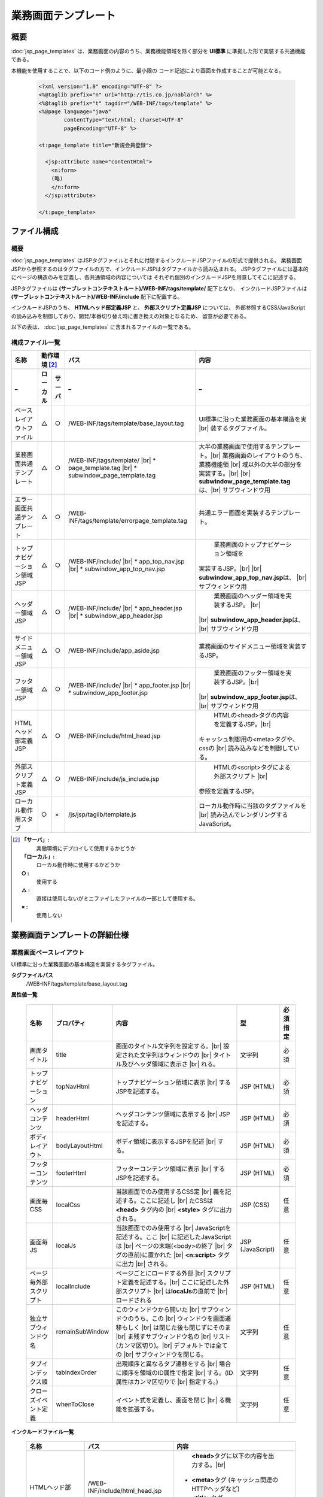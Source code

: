 ==========================================
業務画面テンプレート
==========================================

-----------
概要
-----------
:doc:`jsp_page_templates` は、業務画面の内容のうち、業務機能領域を除く部分を
**UI標準** に準拠した形で実装する共通機能である。

本機能を使用することで、以下のコード例のように、最小限の
コード記述により画面を作成することが可能となる。

  .. code-block:: jsp

    <?xml version="1.0" encoding="UTF-8" ?>
    <%@taglib prefix="n" uri="http://tis.co.jp/nablarch" %>
    <%@taglib prefix="t" tagdir="/WEB-INF/tags/template" %>
    <%@page language="java"
            contentType="text/html; charset=UTF-8"
            pageEncoding="UTF-8" %>

    <t:page_template title="新規会員登録">

      <jsp:attribute name="contentHtml">
        <n:form>
        (略)
        </n:form>
      </jsp:attribute>

    </t:page_template>

-----------------
ファイル構成
-----------------

概要
-----------
:doc:`jsp_page_templates` はJSPタグファイルとそれに付随するインクルードJSPファイルの形式で提供される。
業務画面JSPから参照するのはタグファイルの方で、インクルードJSPはタグファイルから読み込まれる。
JSPタグファイルには基本的にページの構造のみを定義し、各共通領域の内容については
それぞれ個別のインクルードJSPを用意してそこに記述する。

JSPタグファイルは **(サーブレットコンテキストルート)/WEB-INF/tags/template/** 配下となり、
インクルードJSPファイルは **(サーブレットコンテキストルート)/WEB-INF/include** 配下に配置する。

インクルードJSPのうち、 **HTMLヘッド部定義JSP** と、 **外部スクリプト定義JSP** については、
外部参照するCSS/JavaScriptの読み込みを制御しており、開発/本番切り替え時に書き換えの対象となるため、
留意が必要である。

以下の表は、 :doc:`jsp_page_templates` に含まれるファイルの一覧である。


構成ファイル一覧
-----------------------

============================ ======== ======= =============================== ===================================================
名称                         動作環境 [#1]_   パス                            内容
---------------------------- ---------------- ------------------------------- ---------------------------------------------------
_                            ローカル サーバ  _                               _
============================ ======== ======= =============================== ===================================================
ベースレイアウトファイル     △        ○       /WEB-INF/tags/template/\        UI標準に沿った業務画面の基本構造を実 |br|
                                              base_layout.tag                 装するタグファイル。

業務画面共通テンプレート     △        ○       /WEB-INF/tags/template/  |br|     大半の業務画面で使用するテンプレート。|br|
                                              * page_template.tag |br|          業務画面のレイアウトのうち、業務機能領 |br|
                                              * subwindow_page_template.tag     域以外の大半の部分を実装する。|br|
                                                                                |br|
                                                                                **subwindow_page_template.tag**\ は、|br|
                                                                                サブウィンドウ用

エラー画面共通テンプレート   △        ○       /WEB-INF/tags/template/\        共通エラー画面を実装するテンプレート。
                                              errorpage_template.tag

トップナビゲーション領域JSP  △        ○       /WEB-INF/include/ |br|                    業務画面のトップナビゲーション領域を
                                              * app_top_nav.jsp |br|            実装するJSP。|br|
                                              * subwindow_app_top_nav.jsp       |br|
                                                                                **subwindow_app_top_nav.jsp**\ は、 |br|
                                                                                サブウィンドウ用

ヘッダー領域JSP              △        ○       /WEB-INF/include/ |br|                    業務画面のヘッダー領域を実装するJSP。 |br|
                                              * app_header.jsp |br|             |br|
                                              * subwindow_app_header.jsp        **subwindow_app_header.jsp**\ は、 |br|
                                                                                サブウィンドウ用

サイドメニュー領域JSP        △        ○       /WEB-INF/include/app_aside.jsp            業務画面のサイドメニュー領域を実装するJSP。

フッター領域JSP              △        ○       /WEB-INF/include/ |br|                    業務画面のフッター領域を実装するJSP。|br|
                                              * app_footer.jsp |br|             |br|
                                              * subwindow_app_footer.jsp        **subwindow_app_footer.jsp**\ は、 |br|
                                                                                サブウィンドウ用

HTMLヘッド部定義JSP          △        ○       /WEB-INF/include/html_head.jsp            HTMLの<head>タグの内容を定義するJSP。|br|
                                                                                キャッシュ制御用の<meta>タグや、cssの |br|
                                                                                読み込みなどを制御している。

外部スクリプト定義JSP        △        ○       /WEB-INF/include/js_include.jsp         HTMLの<script>タグによる外部スクリプト |br|
                                                                              参照を定義するJSP。

ローカル動作用スタブ         ○        ×       /js/jsp/taglib/template.js      ローカル動作時に当該のタグファイルを |br|
                                                                              読み込んでレンダリングするJavaScript。

============================ ======== ======= =============================== ===================================================

.. [#1]
  **「サーバ」:**
    実働環境にデプロイして使用するかどうか
  **「ローカル」:**
    ローカル動作時に使用するかどうか
  **○ :**
    使用する
  **△ :**
    直接は使用しないがミニファイしたファイルの一部として使用する。
  **× :**
    使用しない



------------------------------------
業務画面テンプレートの詳細仕様
------------------------------------

.. _base_layout_tag:

業務画面ベースレイアウト
-------------------------------------------------------------------
UI標準に沿った業務画面の基本構造を実装するタグファイル。

**タグファイルパス**
  /WEB-INF/tags/template/base_layout.tag

**属性値一覧**

  ========================  =============== ======================================================  ============  =============
  名称                      プロパティ      内容                                                    型            必須指定
  ========================  =============== ======================================================  ============  =============
  画面タイトル              title             画面のタイトル文字列を設定する。|br|                  文字列        必須
                                              設定された文字列はウィンドウの |br|
                                              タイトル及びヘッダ領域に表示さ |br|
                                              れる。 

  トップナビゲーション      topNavHtml        トップナビゲーション領域に表示 |br|                   JSP (HTML)    必須
                                              するJSPを記述する。

  ヘッダコンテンツ          headerHtml        ヘッダコンテンツ領域に表示する |br|                   JSP (HTML)    必須
                                              JSPを記述する。

  ボディレイアウト          bodyLayoutHtml    ボディ領域に表示するJSPを記述 |br|                    JSP (HTML)    必須
                                              する。

  フッターコンテンツ        footerHtml        フッターコンテンツ領域に表示 |br|                     JSP (HTML)    必須
                                              するJSPを記述する。

  画面毎CSS                 localCss          当該画面でのみ使用するCSS定 |br|                      JSP (CSS)     任意
                                              義を記述する。ここに記述し |br|
                                              たCSSは **<head>** タグ内の |br|
                                              **<style>** タグに出力される。

  画面毎JS                  localJs           当該画面でのみ使用する |br|                           JSP           任意
                                              JavaScriptを記述する。ここ |br|                       (JavaScript)
                                              に記述したJavaScriptは |br|
                                              ページの末端(<body>の終了 |br|
                                              タグの直前)に置かれた |br|
                                              **<n:script>** タグに出力 |br|
                                              される。

  ページ毎外部スクリプト    localInclude      ページごとにロードする外部 |br|                       JSP (HTML)    任意
                                              スクリプト定義を記述する。|br|
                                              ここに記述した外部スクリプト |br|
                                              は\ **localJs**\の直前で |br|
                                              ロードされる

  独立サブウィンドウ名      remainSubWindow   このウィンドウから開いた |br|                         文字列        任意
                                              サブウィンドウのうち、この |br|
                                              ウィンドウを画面遷移もしく |br|
                                              は閉じた後も閉じずにそのま |br|
                                              ま残すサブウィンドウ名の |br|
                                              リスト(カンマ区切り)。|br|
                                              デフォルトでは全ての |br|
                                              サブウィンドウを閉じる。

  タブインデックス順        tabindexOrder     出現順序と異なるタブ遷移をする |br|                   文字列        任意
                                              場合に順序を領域のID属性で指定 |br|
                                              する。(ID属性はカンマ区切りで |br|
                                              指定する。)

  クローズイベント定義      whenToClose       イベント式を定義し、画面を閉じ |br|                   文字列        任意
                                              る機能を拡張する。

  ========================  =============== ======================================================  ============  =============


**インクルードファイル一覧**

  =========================== =======================================  =============================================================
  名称                        パス                                     内容
  =========================== =======================================  =============================================================
  HTMLヘッド部                /WEB-INF/include/html_head.jsp                   **<head>**\ タグに以下の内容を出力する。|br|
                                                                        - **<meta>**\ タグ (キャッシュ関連のHTTPヘッダなど)
                                                                        - **<title>**\ タグ
                                                                        - **<link>**\ タグ (共通CSSファイルのインクルードなど)

  JavaScriptファイルロード部  /WEB-INF/include/js_include.jsp                  **<body>**\ の閉じタグの直前に、JavaScriptファイルの |br|
                                                                       読み込み処理(\ **<script src>**\ )を出力する。
  =========================== =======================================  =============================================================

.. _page_template_tag:

業務画面標準テンプレート
-----------------------------------------------------------------
大半の業務画面で使用するテンプレート。
UI標準で定められた業務画面のレイアウトの中で、業務機能領域以外の部分を実装している。

上の **ベースレイアウト** をもとにしており、ボディ部分を
サイドコンテンツとメインコンテンツの2ペインに分割している。

また、共通部分のJSPをインクルードすることで最小限の記述で画面を構築できるように配慮されている。
(必須属性は、画面タイトルとメインコンテンツのみである。)

**タグファイルパス**
  /WEB-INF/tags/template/page_template.tag

**属性値一覧**

  ========================= ======================= ======================================================  ============  =============
  名称                      プロパティ              内容                                                    型            必須指定
  ========================= ======================= ======================================================  ============  =============
  画面タイトル              title                     画面のタイトル文字列を設定する。|br|                  文字列        必須
                                                      設定された文字列はウィンドウの |br|
                                                      タイトル及びヘッダ領域に表示さ |br|
                                                      れる。

  確認画面タイトル          confirmationPageTitle     確認画面のタイトル文字列を設定 |br|                   文字列        任意
                                                      する。|br|
                                                      設定された文字列はウィンドウの |br|
                                                      タイトル及びヘッダ領域に表示さ |br|
                                                      れる。

  メインコンテンツ          contentHtml               メインコンテンツ領域に表示する |br|                   JSP (HTML)    必須
                                                      JSPを記述する。

  トップナビゲーション      topNavHtml                トップナビゲーション領域に表示 |br|                   JSP (HTML)    任意
                                                      するJSPを記述する。省略した場 |br|
                                                      合はインクルードJSP |br|
                                                      (/WEB-INF/app_top_nav.jsp)の内 |br|
                                                      容を出力する。

  ヘッダコンテンツ          headerHtml                ヘッダコンテンツ領域に表示する |br|                   JSP (HTML)    任意
                                                      JSPを記述する。省略した場合は |br|
                                                      インクルードJSP |br|
                                                      (/WEB-INF/app_header.jsp)の内 |br|
                                                      容を出力する。

  サイドコンテンツ          asideHtml                 サイドコンテンツ領域に表示する |br|                   JSP (HTML)    任意
                                                      JSPを記述する。省略した場合は |br|
                                                      インクルードJSP |br|
                                                      (/WEB-INF/app_aside.jsp)の内 |br|
                                                      容を出力する。 

  フッターコンテンツ        footerHtml                フッターコンテンツ領域に表示する |br|                 JSP (HTML)    任意
                                                      JSPを記述する。省略した場合は |br|
                                                      インクルードJSP |br|
                                                      (/WEB-INF/app_footer.jsp)の内 |br|
                                                      容を出力する。

  サイドコンテンツを省略    noMenu                    サイドコンテンツ領域を使用しない |br|                 真偽値        任意
                                                      場合は"true"を設定することで、 |br|
                                                      ページ構成がいわゆる1カラム |br|
                                                      レイアウトになる。

  画面毎CSS                 localCss                  当該画面でのみ使用するCSS定義を |br|                  JSP (CSS)     任意
                                                      記述する。ここに記述したCSSは  |br|
                                                      **<head>** タグ内の**<style>**  |br|
                                                      タグに出力される。

  画面毎JS                  localJs                   当該画面でのみ使用するJavaScript |br|                 JSP           任意
                                                      を記述する。ここに記述した |br|                       (JavaScript)
                                                      JavaScriptはページの末端(<body> |br|
                                                      の終了タグの直前)に置かれた |br|
                                                      **<n:script>** タグに出力される。

  タブインデックス順        tabindexOrder             出現順序と異なるタブ遷移をする場 |br|                 文字列        任意
                                                      合に順序を領域のID属性で指定する。|br|
                                                      (ID属性はカンマ区切りで指定する。)


  独立サブウィンドウ名      remainSubWindow           このウィンドウから開いた |br|                         文字列        任意
                                                      サブウィンドウの内、このウィンドウ |br|
                                                      を画面遷移もしくは閉じた後も閉じず |br|
                                                      にそのまま残すサブウィンドウ名の |br|
                                                      リスト(カンマ区切り)。デフォルトで |br|
                                                      は全てのサブウィンドウを閉じる。

  クローズイベント定義      whenToClose               イベント式を定義し、画面を閉じる機 |br|               文字列        任意
                                                      能を拡張する。

  ========================= ======================= ======================================================  ============  =============


**インクルードファイル一覧**

  =======================  =======================================  =============================================================
  名称                     パス                                     内容
  =======================  =======================================  =============================================================
  メインナビゲーション     /WEB-INF/include/app_top_nav.jsp           メインナビゲーション領域に、ログインステータスや、
                                                                      トップレベルリンクなどを表示する。

  業務共通ヘッダ           /WEB-INF/include/app_header.jsp            ヘッダコンテンツ領域にブランドロゴや画面タイトルなどを
                                                                      表示する。

  業務共通メニュー         /WEB-INF/include/app_aside.jsp            サイドコンテンツ領域に業務メニューなどを表示する。

  業務共通フッター         /WEB-INF/include/app_footer.jsp           フッターコンテンツ領域に著作権表示や
                                                                     プライバシーポリシーへのリンクなどを表示する。

  グローバルエラー領域     /WEB-INF/include/app_error.jsp            グローバルエラーのメッセージを表示する。
  =======================  =======================================  =============================================================

.. _errorpage_template_tag:

エラー画面テンプレート
------------------------------------------------------------------------
共通エラー画面で使用するテンプレート。
業務画面JSPとは異なりサイドメニュー等は表示されない。
エラーメッセージのみを表示する簡素な画面構成となる。

**タグファイルパス**
  /WEB-INF/tags/template/errorpage_template.tag

**属性値一覧**

  ========================  ==================  ================================================== ============  =============
  名称                      プロパティ          内容                                               型            必須指定
  ========================  ==================  ================================================== ============  =============
  画面タイトル              title               画面のタイトル文字列を設定する。                    文字列        必須
                                                設定された文字列はウィンドウのタイトル及び
                                                ヘッダ領域に表示される。

  エラーメッセージ          errorMessageHtml    エラーメッセージのJSP。                             JSP (HTML)    必須

  ========================  ==================  ================================================== ============  =============


------------------------------
ローカル動作時の挙動
------------------------------
ローカル動作時でのJSPページテンプレートタグの評価は、 **js/jsp/taglib/template.js** によって行われる。
このスクリプトは、サーバ動作時と同じタグファイルを読み込んでレンダリングを行う。
JSPページテンプレートタグがインクルードしているJSP類も、同様にサーバ動作時と同じものを読み込んでレンダリングする。

ただし、Firefoxブラウザを除き、ローカル環境でのタグファイルの動的読み込み(XHR)が許容されていないため、
タグファイルおよびインクルードJSPファイルは **js/devtool.js** 内にミニファイした状態で提供する。
このため、タグファイルの修正内容をローカル動作で確認するには、ミニファイ操作が必要である。
詳細は :ref:`generate_javascript` を参照すること。


.. |br| raw:: html

  <br />